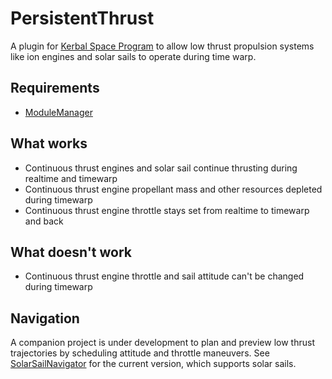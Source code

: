 * PersistentThrust
A plugin for [[http://www.kerbalspaceprogram.com][Kerbal Space Program]] to allow low thrust propulsion
systems like ion engines and solar sails to operate during time warp.

** Requirements
- [[http://forum.kerbalspaceprogram.com/threads/55219-Module-Manager-1-5-6-%28Jan-6%29][ModuleManager]]

** What works
- Continuous thrust engines and solar sail continue thrusting during realtime and timewarp
- Continuous thrust engine propellant mass and other resources depleted during timewarp
- Continuous thrust engine throttle stays set from realtime to timewarp and back

** What doesn't work
- Continuous thrust engine throttle and sail attitude can't be changed during timewarp

** Navigation
A companion project is under development to plan and preview low
thrust trajectories by scheduling attitude and throttle maneuvers. See
[[http://github.com/bld/SolarSailNavigator][SolarSailNavigator]] for the current version, which supports solar
sails.

